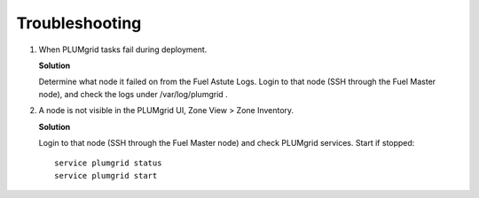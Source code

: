 Troubleshooting
===============


#. When PLUMgrid tasks fail during deployment.

   **Solution**

   Determine what node it failed on from the Fuel Astute Logs. Login to that node (SSH through the Fuel Master node),
   and check the logs under /var/log/plumgrid .

#. A node is not visible in the PLUMgrid UI, Zone View > Zone Inventory.

   **Solution**

   Login to that node (SSH through the Fuel Master node) and check PLUMgrid services. Start if stopped:
   ::

      service plumgrid status
      service plumgrid start

